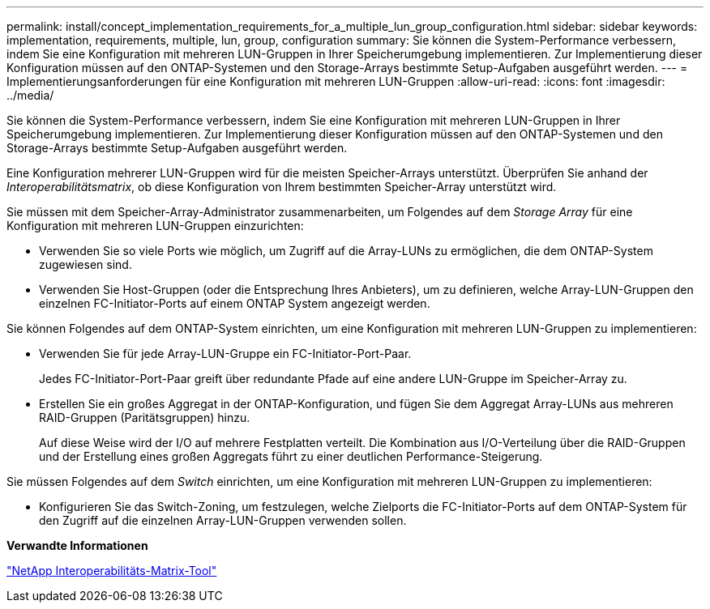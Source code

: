 ---
permalink: install/concept_implementation_requirements_for_a_multiple_lun_group_configuration.html 
sidebar: sidebar 
keywords: implementation, requirements, multiple, lun, group, configuration 
summary: Sie können die System-Performance verbessern, indem Sie eine Konfiguration mit mehreren LUN-Gruppen in Ihrer Speicherumgebung implementieren. Zur Implementierung dieser Konfiguration müssen auf den ONTAP-Systemen und den Storage-Arrays bestimmte Setup-Aufgaben ausgeführt werden. 
---
= Implementierungsanforderungen für eine Konfiguration mit mehreren LUN-Gruppen
:allow-uri-read: 
:icons: font
:imagesdir: ../media/


[role="lead"]
Sie können die System-Performance verbessern, indem Sie eine Konfiguration mit mehreren LUN-Gruppen in Ihrer Speicherumgebung implementieren. Zur Implementierung dieser Konfiguration müssen auf den ONTAP-Systemen und den Storage-Arrays bestimmte Setup-Aufgaben ausgeführt werden.

Eine Konfiguration mehrerer LUN-Gruppen wird für die meisten Speicher-Arrays unterstützt. Überprüfen Sie anhand der _Interoperabilitätsmatrix_, ob diese Konfiguration von Ihrem bestimmten Speicher-Array unterstützt wird.

Sie müssen mit dem Speicher-Array-Administrator zusammenarbeiten, um Folgendes auf dem _Storage Array_ für eine Konfiguration mit mehreren LUN-Gruppen einzurichten:

* Verwenden Sie so viele Ports wie möglich, um Zugriff auf die Array-LUNs zu ermöglichen, die dem ONTAP-System zugewiesen sind.
* Verwenden Sie Host-Gruppen (oder die Entsprechung Ihres Anbieters), um zu definieren, welche Array-LUN-Gruppen den einzelnen FC-Initiator-Ports auf einem ONTAP System angezeigt werden.


Sie können Folgendes auf dem ONTAP-System einrichten, um eine Konfiguration mit mehreren LUN-Gruppen zu implementieren:

* Verwenden Sie für jede Array-LUN-Gruppe ein FC-Initiator-Port-Paar.
+
Jedes FC-Initiator-Port-Paar greift über redundante Pfade auf eine andere LUN-Gruppe im Speicher-Array zu.

* Erstellen Sie ein großes Aggregat in der ONTAP-Konfiguration, und fügen Sie dem Aggregat Array-LUNs aus mehreren RAID-Gruppen (Paritätsgruppen) hinzu.
+
Auf diese Weise wird der I/O auf mehrere Festplatten verteilt. Die Kombination aus I/O-Verteilung über die RAID-Gruppen und der Erstellung eines großen Aggregats führt zu einer deutlichen Performance-Steigerung.



Sie müssen Folgendes auf dem _Switch_ einrichten, um eine Konfiguration mit mehreren LUN-Gruppen zu implementieren:

* Konfigurieren Sie das Switch-Zoning, um festzulegen, welche Zielports die FC-Initiator-Ports auf dem ONTAP-System für den Zugriff auf die einzelnen Array-LUN-Gruppen verwenden sollen.


*Verwandte Informationen*

https://mysupport.netapp.com/matrix["NetApp Interoperabilitäts-Matrix-Tool"]

